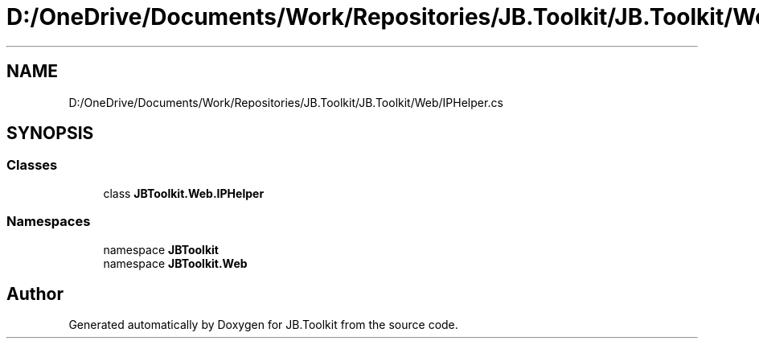.TH "D:/OneDrive/Documents/Work/Repositories/JB.Toolkit/JB.Toolkit/Web/IPHelper.cs" 3 "Sat Oct 10 2020" "JB.Toolkit" \" -*- nroff -*-
.ad l
.nh
.SH NAME
D:/OneDrive/Documents/Work/Repositories/JB.Toolkit/JB.Toolkit/Web/IPHelper.cs
.SH SYNOPSIS
.br
.PP
.SS "Classes"

.in +1c
.ti -1c
.RI "class \fBJBToolkit\&.Web\&.IPHelper\fP"
.br
.in -1c
.SS "Namespaces"

.in +1c
.ti -1c
.RI "namespace \fBJBToolkit\fP"
.br
.ti -1c
.RI "namespace \fBJBToolkit\&.Web\fP"
.br
.in -1c
.SH "Author"
.PP 
Generated automatically by Doxygen for JB\&.Toolkit from the source code\&.
